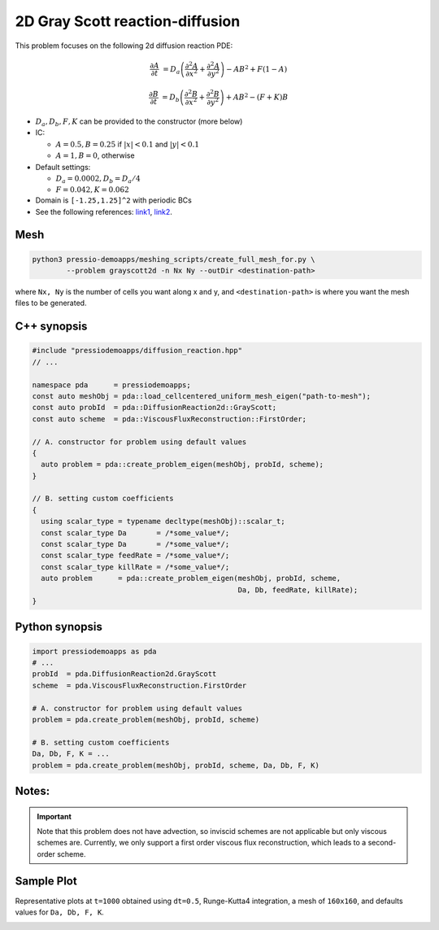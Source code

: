 2D Gray Scott reaction-diffusion
================================

This problem focuses on the following 2d diffusion reaction PDE:

.. math::

   \frac{\partial A}{\partial t} &=
   D_a \left(\frac{\partial^2 A}{\partial x^2} + \frac{\partial^2 A}{\partial y^2}\right)
   - AB^2 + F(1-A)

   \frac{\partial B}{\partial t} &=
   D_b \left(\frac{\partial^2 B}{\partial x^2} + \frac{\partial^2 B}{\partial y^2}\right)
   + AB^2 - (F+K)B


* :math:`D_a, D_b, F, K` can be provided to the constructor (more below)

* IC:

  - :math:`A=0.5, B=0.25` if :math:`|x| < 0.1` and :math:`|y|< 0.1`

  - :math:`A=1, B=0`, otherwise

* Default settings:

  - :math:`D_a = 0.0002, D_b = D_a/4`

  - :math:`F=0.042, K=0.062`

* Domain is ``[-1.25,1.25]^2`` with periodic BCs

* See the following references: `link1 <https://itp.uni-frankfurt.de/~gros/StudentProjects/Projects_2020/projekt_schulz_kaefer/>`_, `link2 <https://groups.csail.mit.edu/mac/projects/amorphous/GrayScott/>`_.


Mesh
----

.. code-block:: shell

   python3 pressio-demoapps/meshing_scripts/create_full_mesh_for.py \
           --problem grayscott2d -n Nx Ny --outDir <destination-path>

where ``Nx, Ny`` is the number of cells you want along x and y,
and ``<destination-path>`` is where you want the mesh files to be generated.


C++ synopsis
------------

.. code-block:: c++

   #include "pressiodemoapps/diffusion_reaction.hpp"
   // ...

   namespace pda      = pressiodemoapps;
   const auto meshObj = pda::load_cellcentered_uniform_mesh_eigen("path-to-mesh");
   const auto probId  = pda::DiffusionReaction2d::GrayScott;
   const auto scheme  = pda::ViscousFluxReconstruction::FirstOrder;

   // A. constructor for problem using default values
   {
     auto problem = pda::create_problem_eigen(meshObj, probId, scheme);
   }

   // B. setting custom coefficients
   {
     using scalar_type = typename decltype(meshObj)::scalar_t;
     const scalar_type Da       = /*some_value*/;
     const scalar_type Da       = /*some_value*/;
     const scalar_type feedRate = /*some_value*/;
     const scalar_type killRate = /*some_value*/;
     auto problem      = pda::create_problem_eigen(meshObj, probId, scheme,
						   Da, Db, feedRate, killRate);
   }


Python synopsis
---------------

.. code-block:: py

   import pressiodemoapps as pda
   # ...
   probId  = pda.DiffusionReaction2d.GrayScott
   scheme  = pda.ViscousFluxReconstruction.FirstOrder

   # A. constructor for problem using default values
   problem = pda.create_problem(meshObj, probId, scheme)

   # B. setting custom coefficients
   Da, Db, F, K = ...
   problem = pda.create_problem(meshObj, probId, scheme, Da, Db, F, K)


Notes:
------

.. important::

   Note that this problem does not have advection, so inviscid schemes are not applicable
   but only viscous schemes are. Currently, we only support a first order viscous flux
   reconstruction, which leads to a second-order scheme.


Sample Plot
-----------

Representative plots at ``t=1000`` obtained using ``dt=0.5``, Runge-Kutta4 integration,
a mesh of ``160x160``, and defaults values for ``Da, Db, F, K``.

.. image:: ../../figures/wiki_grayscott_2d_0.25_1000_rk4.png
  :width: 75 %
  :alt: Alternative text
  :align: center
